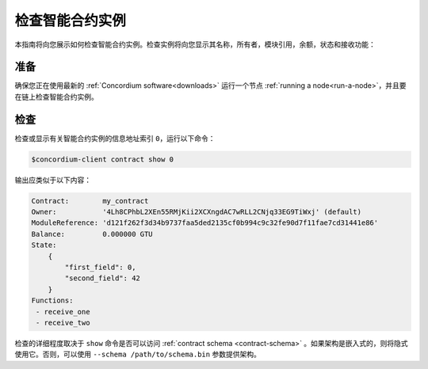 .. _inspect-instance:

=================================
检查智能合约实例
=================================

本指南将向您展示如何检查智能合约实例。检查实例将向您显示其名称，所有者，模块引用，余额，状态和接收功能：

准备
===========

确保您正在使用最新的 :ref:`Concordium software<downloads>` 运行一个节点 :ref:`running a node<run-a-node>`，并且要在链上检查智能合约实例。

.. 另
   请参阅：有关如何部署智能合约模块的信息，请参见： :ref:`deploy-module` ，以及
   如何创建实例 `` :ref:`initialize-contract` ``.

检查
==========

检查或显示有关智能合约实例的信息地址索引 ``0``，运行以下命令：

.. code-block:: console

   $concordium-client contract show 0

输出应类似于以下内容：

.. code-block:: console

   Contract:        my_contract
   Owner:           '4Lh8CPhbL2XEn55RMjKii2XCXngdAC7wRLL2CNjq33EG9TiWxj' (default)
   ModuleReference: 'd121f262f3d34b9737faa5ded2135cf0b994c9c32fe90d7f11fae7cd31441e86'
   Balance:         0.000000 GTU
   State:
       {
           "first_field": 0,
           "second_field": 42
       }
   Functions:
    - receive_one
    - receive_two

.. 另

   请参见
   ：有关合同实例地址的更多信息，请参阅 :ref:`references-on-chain` 。


检查的详细程度取决于 ``show`` 命令是否可以访问 :ref:`contract schema <contract-schema>` 。如果架构是嵌入式的，则将隐式使用它。否则，可以使用 ``--schema /path/to/schema.bin``  参数提供架构。

.. 注意::

   使用 ``--schema`` 参数提供的模式文件将优先于嵌入式模式。

.. 另::

   :ref:`Read more about why and how to use smart contract schemas <contract-schema>` .
